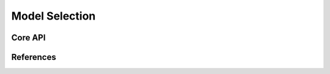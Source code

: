 ============================
Model Selection
============================

Core API
--------

References
----------
